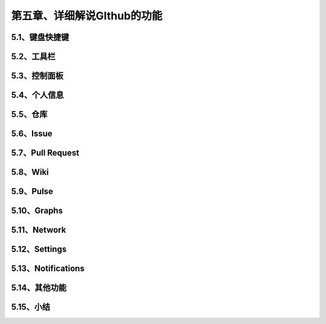 第五章、详细解说GIthub的功能
==============================================
5.1、键盘快捷键
------------------------------------------------------------------
5.2、工具栏
------------------------------------------------------------------
5.3、控制面板
------------------------------------------------------------------
5.4、个人信息
------------------------------------------------------------------
5.5、仓库
------------------------------------------------------------------
5.6、Issue
------------------------------------------------------------------
5.7、Pull Request
------------------------------------------------------------------
5.8、Wiki
------------------------------------------------------------------
5.9、Pulse
------------------------------------------------------------------
5.10、Graphs
------------------------------------------------------------------
5.11、Network
------------------------------------------------------------------
5.12、Settings
------------------------------------------------------------------
5.13、Notifications
------------------------------------------------------------------
5.14、其他功能
------------------------------------------------------------------
5.15、小结
------------------------------------------------------------------






